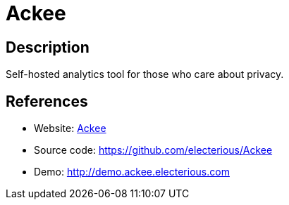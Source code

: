 = Ackee

:Name:          Ackee
:Language:      Ackee
:License:       MIT
:Topic:         Analytics
:Category:      
:Subcategory:   

// END-OF-HEADER. DO NOT MODIFY OR DELETE THIS LINE

== Description

Self-hosted analytics tool for those who care about privacy.

== References

* Website: https://ackee.electerious.com[Ackee]
* Source code: https://github.com/electerious/Ackee[https://github.com/electerious/Ackee]
* Demo: http://demo.ackee.electerious.com[http://demo.ackee.electerious.com]
